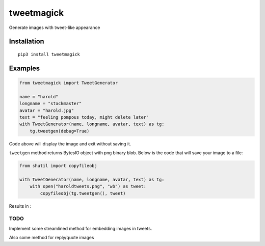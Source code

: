 ===========
tweetmagick
===========
Generate images with tweet-like appearance

Installation
------------
::

    pip3 install tweetmagick

Examples
--------


.. code-block:: python

    from tweetmagick import TweetGenerator

    name = "harold"
    longname = "stockmaster"
    avatar = "harold.jpg"
    text = "feeling pompous today, might delete later"
    with TweetGenerator(name, longname, avatar, text) as tg:
        tg.tweetgen(debug=True)

Code above will display the image and exit without saving it.

``tweetgen`` method returns BytesIO object with png binary blob.
Below is the code that will save your image to a file:

.. code-block:: python

    from shutil import copyfileobj

    with TweetGenerator(name, longname, avatar, text) as tg:
        with open("haroldtweets.png", "wb") as tweet:
            copyfileobj(tg.tweetgen(), tweet)

Results in :

.. image:: haroldtweets.png
    :align: left


TODO
~~~~
Implement some streamlined method for embedding images in tweets.

Also some method for reply/quote images

